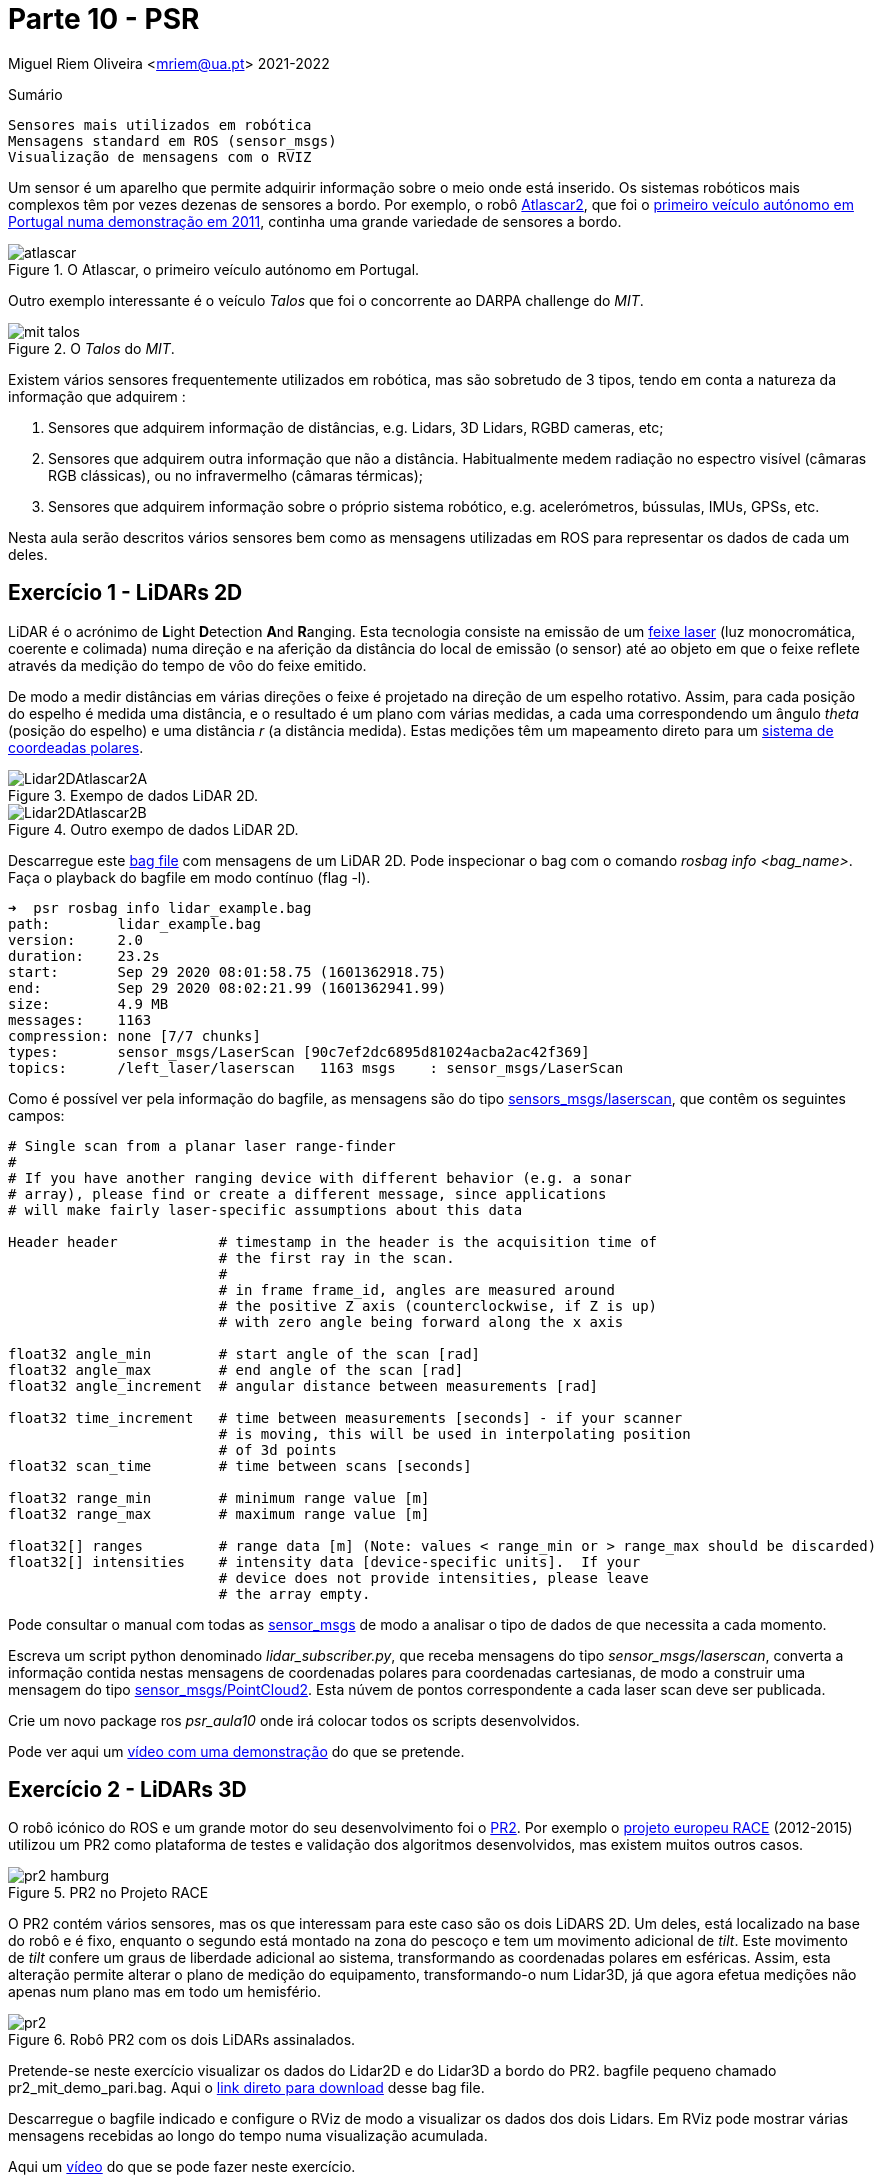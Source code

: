 = Parte 10 - PSR

Miguel Riem Oliveira <mriem@ua.pt>
2021-2022

// Instruções especiais para o asciidoc usar icons no output
:icons: html5
:iconsdir: /etc/asciidoc/images/icons

.Sumário
-------------------------------------------------------------
Sensores mais utilizados em robótica
Mensagens standard em ROS (sensor_msgs)
Visualização de mensagens com o RVIZ
-------------------------------------------------------------

Um sensor é um aparelho que permite adquirir informação sobre o meio onde está inserido.
Os sistemas robóticos mais complexos têm por vezes dezenas de sensores a bordo.
Por exemplo, o robô http://atlas.web.ua.pt/[Atlascar2], que foi o https://www.youtube.com/watch?v=f4U0UPkai58[primeiro veículo autónomo em Portugal numa demonstração em 2011], continha uma grande variedade de sensores a bordo.

.O Atlascar, o primeiro veículo autónomo em Portugal.
image::docs/atlascar.png[]

Outro exemplo interessante é o veículo _Talos_ que foi o concorrente ao DARPA challenge do _MIT_.

.O _Talos_ do _MIT_.
image::docs/mit_talos.png[]

Existem vários sensores frequentemente utilizados em robótica, mas são sobretudo de 3 tipos, tendo em conta a natureza da informação que adquirem :

1. Sensores que adquirem informação de distâncias, e.g. Lidars, 3D Lidars, RGBD cameras, etc;
2. Sensores que adquirem outra informação que não a distância. Habitualmente medem radiação no espectro visível (câmaras RGB clássicas), ou no infravermelho (câmaras térmicas);
3. Sensores que adquirem informação sobre o próprio sistema robótico, e.g. acelerómetros, bússulas, IMUs, GPSs, etc.

Nesta aula serão descritos vários sensores bem como as mensagens utilizadas em ROS para representar os dados de cada um deles.

Exercício 1 - LiDARs 2D
-----------------------

LiDAR é o acrónimo de **L**ight **D**etection **A**nd **R**anging.
Esta tecnologia consiste na emissão de um https://pt.wikipedia.org/wiki/Laser[feixe laser] (luz monocromática, coerente e colimada) numa direção e na aferição da distância
do local de emissão (o sensor) até ao objeto em que o feixe reflete através da medição do tempo de vôo do feixe emitido.

De modo a medir distâncias em várias direções o feixe é projetado na direção de um espelho rotativo. Assim, para cada posição do espelho é medida uma distância, e o resultado é um
plano com várias medidas, a cada uma correspondendo um ângulo _theta_ (posição do espelho) e uma distância _r_ (a distância medida).
Estas medições têm um mapeamento direto para um https://en.wikipedia.org/wiki/Polar_coordinate_system[sistema de coordeadas polares].

.Exempo de dados LiDAR 2D.
image::docs/Lidar2DAtlascar2A.png[]

.Outro exempo de dados LiDAR 2D.
image::docs/Lidar2DAtlascar2B.png[]

Descarregue este https://drive.google.com/file/d/1RiiccHi6llD1sy86LHVL0QpZzrQQCFuT/view?usp=sharing[bag file] com mensagens de um LiDAR 2D. Pode inspecionar o bag com o comando _rosbag info <bag_name>_.
Faça o playback do bagfile em modo contínuo (flag -l).

[source,bash]
-----------------------------------------------------------------
➜  psr rosbag info lidar_example.bag
path:        lidar_example.bag
version:     2.0
duration:    23.2s
start:       Sep 29 2020 08:01:58.75 (1601362918.75)
end:         Sep 29 2020 08:02:21.99 (1601362941.99)
size:        4.9 MB
messages:    1163
compression: none [7/7 chunks]
types:       sensor_msgs/LaserScan [90c7ef2dc6895d81024acba2ac42f369]
topics:      /left_laser/laserscan   1163 msgs    : sensor_msgs/LaserScan
-----------------------------------------------------------------

Como é possível ver pela informação do bagfile, as mensagens são do tipo http://docs.ros.org/api/sensor_msgs/html/msg/LaserScan.html[sensors_msgs/laserscan], que contêm os seguintes campos:

[source,msg]
-----------------------------------------------------------------
# Single scan from a planar laser range-finder
#
# If you have another ranging device with different behavior (e.g. a sonar
# array), please find or create a different message, since applications
# will make fairly laser-specific assumptions about this data

Header header            # timestamp in the header is the acquisition time of
                         # the first ray in the scan.
                         #
                         # in frame frame_id, angles are measured around
                         # the positive Z axis (counterclockwise, if Z is up)
                         # with zero angle being forward along the x axis

float32 angle_min        # start angle of the scan [rad]
float32 angle_max        # end angle of the scan [rad]
float32 angle_increment  # angular distance between measurements [rad]

float32 time_increment   # time between measurements [seconds] - if your scanner
                         # is moving, this will be used in interpolating position
                         # of 3d points
float32 scan_time        # time between scans [seconds]

float32 range_min        # minimum range value [m]
float32 range_max        # maximum range value [m]

float32[] ranges         # range data [m] (Note: values < range_min or > range_max should be discarded)
float32[] intensities    # intensity data [device-specific units].  If your
                         # device does not provide intensities, please leave
                         # the array empty.
-----------------------------------------------------------------

Pode consultar o manual com todas as http://wiki.ros.org/sensor_msgs[sensor_msgs] de modo a analisar o tipo de dados de que necessita a cada momento.

Escreva um script python denominado _lidar_subscriber.py_, que receba mensagens do tipo _sensor_msgs/laserscan_, converta a informação
contida nestas mensagens de coordenadas polares para coordenadas cartesianas, de modo a construir uma mensagem do tipo http://docs.ros.org/api/sensor_msgs/html/msg/PointCloud2.html[sensor_msgs/PointCloud2].
Esta núvem de pontos correspondente a cada laser scan deve ser publicada.


============================================
Crie um novo package ros _psr_aula10_ onde irá colocar todos os scripts desenvolvidos.
============================================

Pode ver aqui um https://youtu.be/uZ1pPMIeyw4[vídeo com uma demonstração] do que se pretende.

Exercício 2 - LiDARs 3D
-----------------------

O robô icónico do ROS e um grande motor do seu desenvolvimento foi o http://wiki.ros.org/Robots/PR2[PR2].
Por exemplo o https://www.project-race.eu/dissemination/videos/[projeto europeu RACE] (2012-2015) utilizou um PR2 como plataforma de testes e validação dos algoritmos desenvolvidos, mas existem muitos outros casos.

[.text-center]
.PR2 no Projeto RACE
image::docs/pr2_hamburg.JPG[]

O PR2 contém vários sensores, mas os que interessam para este caso são os dois LiDARS 2D. Um deles, está localizado na base do robô e é fixo, enquanto o segundo está montado na zona do pescoço e tem um movimento adicional de _tilt_.
Este movimento de _tilt_ confere um graus de liberdade adicional ao sistema, transformando as coordenadas polares em esféricas.
Assim, esta alteração permite alterar o plano de medição do equipamento, transformando-o num Lidar3D, já que agora efetua medições não apenas num plano mas em todo um hemisfério.

[.text-center]
.Robô PR2 com os dois LiDARs assinalados.
image::docs/pr2.png[align="center"]


Pretende-se neste exercício visualizar os dados do Lidar2D e do Lidar3D a bordo do PR2.
bagfile pequeno chamado pr2_mit_demo_pari.bag.
Aqui o https://drive.google.com/file/d/1OsbOiF3TcFNe4eB8sDZqIjk4Wm_7Oevx/view?usp=sharing[link direto para download] desse bag file.
//chamado _2011-04-06-07-04-17.bag_. Aqui o http://infinity.csail.mit.edu/data/2011/2011-04-06-07-04-17.bag[link direto para download] desse bag file.


Descarregue o bagfile indicado e configure o RViz de modo a visualizar os dados dos dois Lidars.
Em RViz pode mostrar várias mensagens recebidas ao longo do tempo numa visualização acumulada.

Aqui um https://youtu.be/mUDw0K91olU[vídeo] do que se pode fazer neste exercício.

Pode também visualizar dados de outros sensores 3D mais recentes como um velodyne.

Exercício 4 - Câmaras RGB
-------------------------

As câmaras RGB são as câmaras do espectro visível a que mais estamos habituados. Um exemplo é a câmara o portátil que usamos no PSR AR Paint.
As imagens de câmaras em ROS são enviadas em mensagens do tipo http://docs.ros.org/melodic/api/sensor_msgs/html/msg/Image.html[sensor_msgs/Image].
Tais como as point clouds, estas são mensagens complexas visto que suportam vários tipos de imagens com diferentes parâmetros de configuração:

[source,msg]
-----------------------------------------------------------------
# This message contains an uncompressed image
# (0, 0) is at top-left corner of image
#
Header header        # Header timestamp should be acquisition time of image
                     # Header frame_id should be optical frame of camera
                     # origin of frame should be optical center of camera
                     # +x should point to the right in the image
                     # +y should point down in the image
                     # +z should point into to plane of the image
                     # If the frame_id here and the frame_id of the CameraInfo
                     # message associated with the image conflict
                     # the behavior is undefined

uint32 height         # image height, that is, number of rows
uint32 width          # image width, that is, number of columns

# The legal values for encoding are in file src/image_encodings.cpp
# If you want to standardize a new string format, join
# ros-users@lists.sourceforge.net and send an email proposing a new encoding.

string encoding       # Encoding of pixels -- channel meaning, ordering, size
                      # taken from the list of strings in include/sensor_msgs/image_encodings.h

uint8 is_bigendian    # is this data bigendian?
uint32 step           # Full row length in bytes
uint8[] data          # actual matrix data, size is (step * rows)
-----------------------------------------------------------------

Outra mensagem associada a cada câmara em ROS é a mensagem de http://docs.ros.org/api/sensor_msgs/html/msg/CameraInfo.html[sensor_msgs/CameraInfo],
que é uma estrutura que contem informação sobre os parâetros intrínsecos e de distorção da câmara, obtidos tipicamente após uma http://wiki.ros.org/camera_calibration/Tutorials/MonocularCalibration[calibração intrínseca].

Para visualizar imagens de câmaras em ROS pode usar uma aplicação em rqt denominada image_view:

   rosrun rqt_image_view rqt_image_view

e depois deverá configurar o nome do tópico.

[.text-center]
.Visualização de imagem com o rqt_image_view
image::docs/view_image_in_rqt_image_view.png[]

Em alternativa, pode também adicionar um _display_ do tipo _Image_ ao RViz para visualizar a imagem.

O bagfile do exercício anterior contem também mensagems de imagens de uma câmara. Visualize-as primeiro com o rqt_image_view e depois com o RViz.

[.text-center]
.Visualização de imagem com o rviz
image::docs/view_image_in_rviz.png[]


============
Pode ainda configurar o RViz para fazer a visualização das imagens e dos Lidars em conjunto.
Uma vez que a configuração se pode tornar bastante demorada, recomenda-se a gravação de um ficheiro de configuração rviz.
============

Exercício 5 - Launch file PR2 bagfile
-------------------------------------
Escreva um launch file para lançar o playback do bagfile do PR2 e o RViz devidamente configurado.


Exercício 6 - Publicação de imagens RGB
---------------------------------------

Escreva um nó que faça a leitura das imagens da webcam do seu portátil usando as ferramentas do OpenCV, e depois publique essas imagens em mensagens ROS do tipo _sensor_msgs/Image_.
Para converter imagens do formato OpenCV para ROS Image message use o http://wiki.ros.org/cv_bridge/Tutorials/ConvertingBetweenROSImagesAndOpenCVImagesPython[cvbridge].

============
Um bom ponto de partida pode ser a resolução do Exercício 2b) da aula 6.
============

[.text-center]
.Exemplo de visualização da imagem numa janela OpenCV (lançada pelo nó publicador) e numa janela _rqt_image_view_ que recebe a imagem no formato de mensagem ROS.
image::docs/publish_image_example.png[]

Exercício 7 - Câmaras RGBD
--------------------------

Existe uma segunda categoria de câmaras que tem vindo a ser muito utilizada.
São as chamadas câmaras **RGBD**. São sistemas que contêm vários sensores, um dedicado a medir o espectro visível (uma câmara RGB clássica, a parte **RGB**), outro focado na medição de distâncias (a parte **D**).

Uma vez que ambos os sensores estão apontados na mesma direção, é depois possível comfirmar informação de distância com informação de cor obtendo assim uma nuvem de pontos colorida, i.e., uma lista de pontos com cor, cada ponto um tuplo (x,y,z,r,g,b).

As câmaras RGBD produzem várias mensagens simultâneamente:

    . As imagens da câmara RGB são mensagens do tipo sensor_msgs/Image;
    . As imagens da câmara de profundidade são mensagens do tipo sensor_msgs/Image;
    . A combinação da informação de ambas é uma nuvem de pontos colorida enviada em mensagens do tipo sensor_msgs/PointCloud2.

A informação das nuvens de pontos com cor é muito útil para a realização de várias tarefas.
https://www.youtube.com/watch?v=jLJqY2fKTdI[Neste exemplo] pode ver-se um sistema de perceção de objetos que faz a deteção, o seguimento, a classificação e aprendizagem em tempo real de vários objetos.

Em ros o http://wiki.ros.org/openni2_camera[pakcage openni2] contem os drivers para interface com câmaras RGBD.

Ex 7 a)
~~~~~~
Descarregue este https://drive.google.com/file/d/1lWIOeEOJvzJzY_M_nGW4fMTqSXaZJzt4/view?usp=sharing[bagfile] e faça o seu playback. Visualize as mensagens no RViz.

Ex 7 b)
~~~~~~
Crie um nó ROS que subscreva as mensagens com as nuvens de pontos, e que publique uma nuvem de pontos que seja uma amostragem da nuvem original.

Exercício 8 - Visualization Msgs do RViz
----------------------------------------

O RViz permite a visualização de dados contidos em mensagens ROS. Muitas destas mensagens contêm dados sensoriais, como vimos em exercícios anteriores.

No entanto também é possível publicar mensagens do tipo http://wiki.ros.org/rviz/DisplayTypes/Marker[Marker] que são mensagens especiais
contidas no package https://wiki.ros.org/rviz/Tutorials[visualization_msgs] e que permitem desenhar objetos no RViz.

Mais informação nestes https://wiki.ros.org/rviz/Tutorials[tutoriais para RViz].

Crie um nó que publique três _Marker_, uma esfera esverdeada semi-transparente com um cubo vermelho opaco no seu centro, e um texto perto destas formas a indicar o raio da esfera.

Exercício 9 - Clustering the dados Lidar2D
------------------------------------------

Implemente um nó ROS que receba mensagens _LaserScan_ e faça o clustering dos vários objetos presentes no scan do lidar.

Para fazer o clustering pode usar deteção de variações "grandes o suficiente" entre medições vizinhas (em termos angulares).

Posteriormente, publique um marcador RViz (ou um array de marcadores) que contenha cada cluster com uma cor determinada.